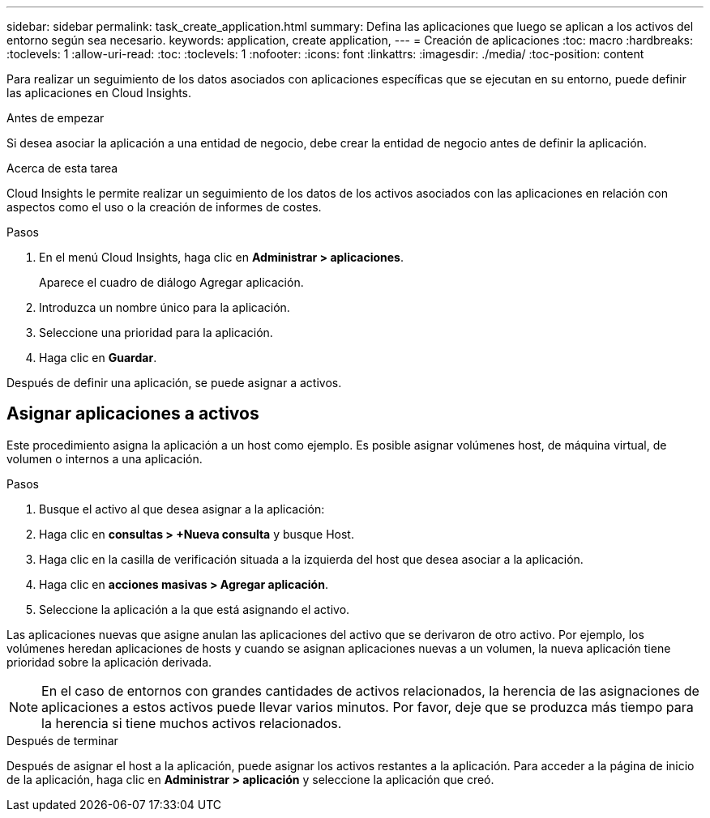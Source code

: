 ---
sidebar: sidebar 
permalink: task_create_application.html 
summary: Defina las aplicaciones que luego se aplican a los activos del entorno según sea necesario. 
keywords: application, create application, 
---
= Creación de aplicaciones
:toc: macro
:hardbreaks:
:toclevels: 1
:allow-uri-read: 
:toc: 
:toclevels: 1
:nofooter: 
:icons: font
:linkattrs: 
:imagesdir: ./media/
:toc-position: content


[role="lead"]
Para realizar un seguimiento de los datos asociados con aplicaciones específicas que se ejecutan en su entorno, puede definir las aplicaciones en Cloud Insights.

.Antes de empezar
Si desea asociar la aplicación a una entidad de negocio, debe crear la entidad de negocio antes de definir la aplicación.

.Acerca de esta tarea
Cloud Insights le permite realizar un seguimiento de los datos de los activos asociados con las aplicaciones en relación con aspectos como el uso o la creación de informes de costes.

.Pasos
. En el menú Cloud Insights, haga clic en *Administrar > aplicaciones*.
+
Aparece el cuadro de diálogo Agregar aplicación.

. Introduzca un nombre único para la aplicación.
. Seleccione una prioridad para la aplicación.
. Haga clic en *Guardar*.


Después de definir una aplicación, se puede asignar a activos.



== Asignar aplicaciones a activos

Este procedimiento asigna la aplicación a un host como ejemplo. Es posible asignar volúmenes host, de máquina virtual, de volumen o internos a una aplicación.

.Pasos
. Busque el activo al que desea asignar a la aplicación:
. Haga clic en *consultas > +Nueva consulta* y busque Host.
. Haga clic en la casilla de verificación situada a la izquierda del host que desea asociar a la aplicación.
. Haga clic en *acciones masivas > Agregar aplicación*.
. Seleccione la aplicación a la que está asignando el activo.


Las aplicaciones nuevas que asigne anulan las aplicaciones del activo que se derivaron de otro activo. Por ejemplo, los volúmenes heredan aplicaciones de hosts y cuando se asignan aplicaciones nuevas a un volumen, la nueva aplicación tiene prioridad sobre la aplicación derivada.


NOTE: En el caso de entornos con grandes cantidades de activos relacionados, la herencia de las asignaciones de aplicaciones a estos activos puede llevar varios minutos. Por favor, deje que se produzca más tiempo para la herencia si tiene muchos activos relacionados.

.Después de terminar
Después de asignar el host a la aplicación, puede asignar los activos restantes a la aplicación. Para acceder a la página de inicio de la aplicación, haga clic en *Administrar > aplicación* y seleccione la aplicación que creó.
